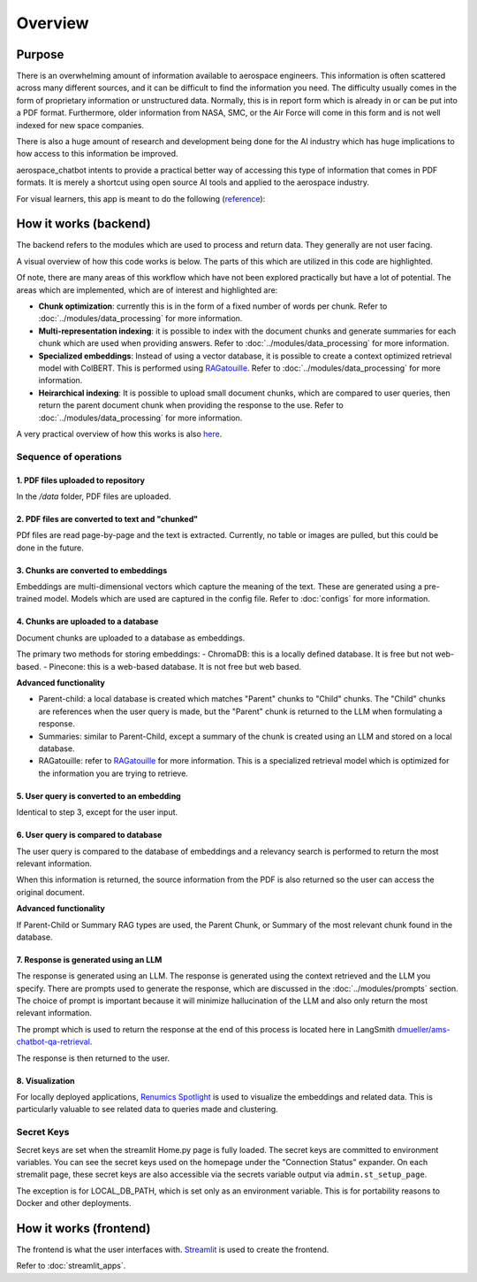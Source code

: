 Overview
========

Purpose
-------
There is an overwhelming amount of information available to aerospace engineers. This information is often scattered across many different sources, and it can be difficult to find the information you need. The difficulty usually comes in the form of proprietary information or unstructured data. Normally, this is in report form which is already in or can be put into a PDF format. Furthermore, older information from NASA, SMC, or the Air Force will come in this form and is not well indexed for new space companies. 

There is also a huge amount of research and development being done for the AI industry which has huge implications to how access to this information be improved.

aerospace_chatbot intents to provide a practical better way of accessing this type of information that comes in PDF formats. It is merely a shortcut using open source AI tools and applied to the aerospace industry.

For visual learners, this app is meant to do the following (`reference <https://www.amazon.com/Organizational-Learning-Companies-Institutions-Knowledge/dp/1137301546>`__):

.. image:: ../images/organizational_learning_7.1.png
  :alt: Organizational Excellence, Figure 7.1
  :align: center

How it works (backend)
----------------------
The backend refers to the modules which are used to process and return data. They generally are not user facing.

A visual overview of how this code works is below. The parts of this which are utilized in this code are highlighted.

.. image:: ../images/rag_overview.png
  :alt: RAG Overview
  :align: center

Of note, there are many areas of this workflow which have not been explored practically but have a lot of potential. The areas which are implemented, which are of interest and highlighted are:

- **Chunk optimization**: currently this is in the form of a fixed number of words per chunk. Refer to :doc:`../modules/data_processing` for more information.
- **Multi-representation indexing**: it is possible to index with the document chunks and generate summaries for each chunk which are used when providing answers. Refer to :doc:`../modules/data_processing` for more information.
- **Specialized embeddings**: Instead of using a vector database, it is possible to create a context optimized retrieval model with ColBERT. This is performed using `RAGatouille <https://github.com/hwchase17/RAGatouille/tree/main>`__. Refer to :doc:`../modules/data_processing` for more information.
- **Heirarchical indexing**: It is possible to upload small document chunks, which are compared to user queries, then return the parent document chunk when providing the response to the use. Refer to :doc:`../modules/data_processing` for more information.

A very practical overview of how this works is also `here <https://towardsdatascience.com/retrieval-augmented-generation-rag-from-theory-to-langchain-implementation-4e9bd5f6a4f2>`__.

Sequence of operations
^^^^^^^^^^^^^^^^^^^^^^

1. PDF files uploaded to repository
"""""""""""""""""""""""""""""""""""
In the `/data` folder, PDF files are uploaded.

2. PDF files are converted to text and "chunked"
""""""""""""""""""""""""""""""""""""""""""""""""
PDf files are read page-by-page and the text is extracted. Currently, no table or images are pulled, but this could be done in the future.

3. Chunks are converted to embeddings
"""""""""""""""""""""""""""""""""""""
Embeddings are multi-dimensional vectors which capture the meaning of the text. These are generated using a pre-trained model. Models which are used are captured in the config file. Refer to :doc:`configs` for more information.

4. Chunks are uploaded to a database
""""""""""""""""""""""""""""""""""""
Document chunks are uploaded to a database as embeddings.

The primary two methods for storing embeddings:
- ChromaDB: this is a locally defined database. It is free but not web-based.
- Pinecone: this is a web-based database. It is not free but web based.

**Advanced functionality**

- Parent-child: a local database is created which matches "Parent" chunks to "Child" chunks. The "Child" chunks are references when the user query is made, but the "Parent" chunk is returned to the LLM when formulating a response.
- Summaries: similar to Parent-Child, except a summary of the chunk is created using an LLM and stored on a local database.
- RAGatouille: refer to `RAGatouille <https://github.com/hwchase17/RAGatouille/tree/main>`__ for more information. This is a specialized retrieval model which is optimized for the information you are trying to retrieve.

5. User query is converted to an embedding
""""""""""""""""""""""""""""""""""""""""""
Identical to step 3, except for the user input.

6. User query is compared to database
"""""""""""""""""""""""""""""""""""""
The user query is compared to the database of embeddings and a relevancy search is performed to return the most relevant information.

When this information is returned, the source information from the PDF is also returned so the user can access the original document.

**Advanced functionality**

If Parent-Child or Summary RAG types are used, the Parent Chunk, or Summary of the most relevant chunk found in the database.

7. Response is generated using an LLM
"""""""""""""""""""""""""""""""""""""
The response is generated using an LLM. The response is generated using the context retrieved and the LLM you specify. There are prompts used to generate the response, which are discussed in the :doc:`../modules/prompts` section. The choice of prompt is important because it will minimize hallucination of the LLM and also only return the most relevant information.

The prompt which is used to return the response at the end of this process is located here in LangSmith `dmueller/ams-chatbot-qa-retrieval <https://smith.langchain.com/hub/dmueller/ams-chatbot-qa-retrieval?organizationId=45eb8917-7353-4296-978d-bb461fc45c65>`__.

The response is then returned to the user.

8. Visualization
""""""""""""""""

For locally deployed applications, `Renumics Spotlight <https://renumics.com/open-source/spotlight/>`__ is used to visualize the embeddings and related data. This is particularly valuable to see related data to queries made and clustering.

Secret Keys
^^^^^^^^^^^

Secret keys are set when the streamlit Home.py page is fully loaded. The secret keys are committed to environment variables. You can see the secret keys used on the homepage under the "Connection Status" expander. On each stremalit page, these secret keys are also accessible via the secrets variable output via ``admin.st_setup_page``.

The exception is for LOCAL_DB_PATH, which is set only as an environment variable. This is for portability reasons to Docker and other deployments.

How it works (frontend)
-----------------------
The frontend is what the user interfaces with. `Streamlit <https://streamlit.io/>`__ is used to create the frontend.

Refer to :doc:`streamlit_apps`.